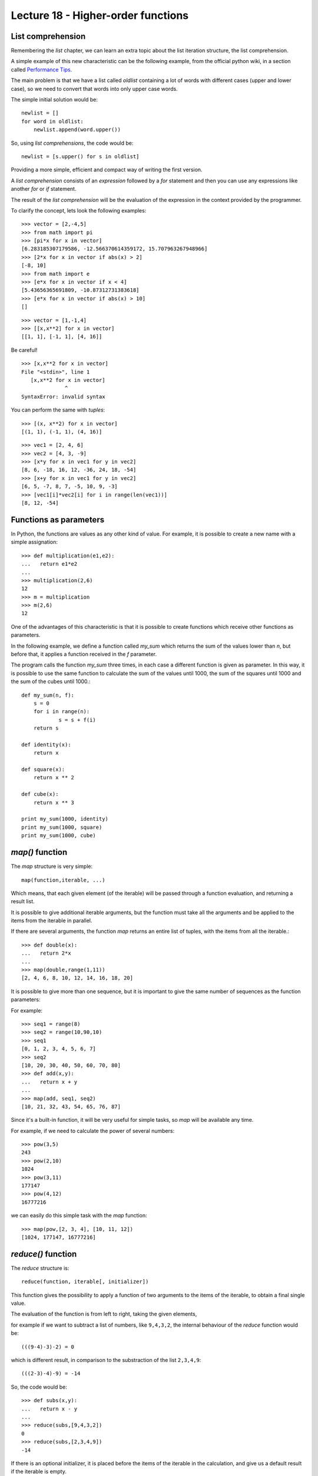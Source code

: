 Lecture 18 - Higher-order functions
------------------------------------

List comprehension
~~~~~~~~~~~~~~~~~~~

Remembering the *list* chapter,
we can learn an extra topic about the list iteration
structure, the list comprehension.

A simple example of this new characteristic can be 
the following example,   from the official python wiki,
in a section called `Performance Tips`_.

.. _`Performance Tips`: http://wiki.python.org/moin/PythonSpeed/PerformanceTips 

The main problem is that we have a list called *oldlist*
containing a lot of words with different cases (upper and lower case),
so we need to convert that words into only upper case words.

The simple initial solution would be::

    newlist = []
    for word in oldlist:
        newlist.append(word.upper())

So, using *list comprehensions*, the code would be::

    newlist = [s.upper() for s in oldlist]

Providing a more simple, efficient and compact way of writing the first version.

A *list comprehension* consists of an `expression` followed by a `for` statement
and then you can use any expressions like another `for` or `if` statement.


The result of the *list comprehension* will be the evaluation of the expression
in the context provided by the programmer.

To clarify the concept, lets look the following examples::

    >>> vector = [2,-4,5]
    >>> from math import pi
    >>> [pi*x for x in vector]
    [6.283185307179586, -12.566370614359172, 15.707963267948966]
    >>> [2*x for x in vector if abs(x) > 2]
    [-8, 10]
    >>> from math import e
    >>> [e*x for x in vector if x < 4]
    [5.43656365691809, -10.87312731383618]
    >>> [e*x for x in vector if abs(x) > 10]
    []

::

    >>> vector = [1,-1,4]
    >>> [[x,x**2] for x in vector]
    [[1, 1], [-1, 1], [4, 16]]

Be careful!

::

    >>> [x,x**2 for x in vector]
    File "<stdin>", line 1
       [x,x**2 for x in vector]
                  ^
    SyntaxError: invalid syntax

You can perform the same with `tuples`:

::

    >>> [(x, x**2) for x in vector]
    [(1, 1), (-1, 1), (4, 16)]

::

    >>> vec1 = [2, 4, 6]
    >>> vec2 = [4, 3, -9]
    >>> [x*y for x in vec1 for y in vec2]
    [8, 6, -18, 16, 12, -36, 24, 18, -54]
    >>> [x+y for x in vec1 for y in vec2]
    [6, 5, -7, 8, 7, -5, 10, 9, -3]
    >>> [vec1[i]*vec2[i] for i in range(len(vec1))]
    [8, 12, -54]


Functions as parameters
~~~~~~~~~~~~~~~~~~~~~~~

In Python, the functions are values as any other kind of value.
For example, it is possible to create a new name with a simple assignation::

    >>> def multiplication(e1,e2):
    ...   return e1*e2
    ... 
    >>> multiplication(2,6)
    12
    >>> m = multiplication
    >>> m(2,6)
    12

One of the advantages of this characteristic is that it is possible
to create functions which receive other functions as parameters.

In the following example, we define a function called `my_sum`
which returns the sum of the values lower than `n`,
but before that, it applies a function received in the `f` parameter.

The program calls the function `my_sum` three times,
in each case a different function is given as parameter.
In this way, it is possible to use the same function to calculate
the sum of the values until 1000,
the sum of the squares until 1000
and the sum of the cubes until 1000.::

    def my_sum(n, f):
    	s = 0
    	for i in range(n):
    		s = s + f(i)
    	return s
    
    def identity(x):
    	return x
    
    def square(x):
    	return x ** 2
    
    def cube(x):
    	return x ** 3
    
    print my_sum(1000, identity)
    print my_sum(1000, square)
    print my_sum(1000, cube)

`map()` function
~~~~~~~~~~~~~~~~

The `map` structure is very simple::

    map(function,iterable, ...)

Which means, that each given element (of the iterable) will be passed through a function evaluation,
and returning a result list.

It is possible to give additional iterable arguments,
but the function must take all the arguments and be applied to the items
from the iterable in parallel.

If there are several arguments,
the function `map` returns an entire list of tuples,
with the items from all the iterable.::

    >>> def double(x):
    ...   return 2*x
    ... 
    >>> map(double,range(1,11))
    [2, 4, 6, 8, 10, 12, 14, 16, 18, 20]


It is possible to give more than one sequence,
but it is important to give the same number of sequences as the function parameters:

For example::

    >>> seq1 = range(8)
    >>> seq2 = range(10,90,10)
    >>> seq1
    [0, 1, 2, 3, 4, 5, 6, 7]
    >>> seq2
    [10, 20, 30, 40, 50, 60, 70, 80]
    >>> def add(x,y):
    ...   return x + y
    ... 
    >>> map(add, seq1, seq2)
    [10, 21, 32, 43, 54, 65, 76, 87]


Since it's a built-in function,
it will be very useful for simple tasks,
so `map` will be available any time.

For example, if we need to calculate the power of several
numbers::

    >>> pow(3,5)
    243
    >>> pow(2,10)
    1024
    >>> pow(3,11)
    177147
    >>> pow(4,12)
    16777216

we can easily do this simple task with the `map` function::

    >>> map(pow,[2, 3, 4], [10, 11, 12])
    [1024, 177147, 16777216]


`reduce()` function
~~~~~~~~~~~~~~~~~~~~

The `reduce` structure is::

    reduce(function, iterable[, initializer])

This function gives the possibility to apply a function of two arguments to the items of the iterable,
to obtain a final single value.

The evaluation of the function is from left to right,
taking the given elements,

for example if we want to subtract a list of numbers,
like ``9,4,3,2``, the internal behaviour of the `reduce` function
would be::

    (((9-4)-3)-2) = 0

which is different result, in comparison to the substraction
of the list ``2,3,4,9``::

    (((2-3)-4)-9) = -14

So, the code would be::

    >>> def subs(x,y):
    ...   return x - y
    ... 
    >>> reduce(subs,[9,4,3,2])
    0
    >>> reduce(subs,[2,3,4,9])
    -14


If there is an optional initializer,
it is placed before the items of the iterable in the calculation,
and give us a default result if the iterable is empty.

Another simple example, would be to reduce a list of numbers
between 5 and 20, using a sum::

    >>> def add(x,y):
    ...   return x + y
    ... 
    >>> reduce(add, range(5,21))
    200

If there is only one item in the iterable sequence, its value
is returned::

    >>> reduce(add, [1])
    1

If the iterable sequence is empty,
an exception is raised.::

    >>> reduce(add, [])
    Traceback (most recent call last):
      File "<stdin>", line 1, in <module>
    TypeError: reduce() of empty sequence with no initial value

As we said previously, the initializer is a kind of safe-status
to avoid some weird behaviour, or just a default value to prevent
an exception::

    >>> def my_sum(seq):
    ...     return reduce(add, seq, 0)
    ...
    >>> my_sum(range(1, 11))
    55
    >>> my_sum([])
    0

`filter()` function
~~~~~~~~~~~~~~~~~~~~

The `filter` structure is::

    filter(function, iterable)

The main idea of the `filter` function is to construct a list from an initial ``iterable``,
but only with the elements which satisfies a condition inside the ``function``.

If the iterable has a special data type,
like `string` or `tuple` the result also has that type.

Another case is when the iterable is `None`,
assuming an indentity function,
all the elements of the iterable which are false are removed.

Remembering the *list comprehension* we can note two situations:

* ``filter(function, iterable)`` is equivalent to :

 * ``[item for item in iterable if function(item)]`` if function is `not` None, and
 * ``[item for item in iterable if item]`` if function is None.


For example,
if we need to determine the primes up to 20::

    >>> def primes(x):
    ...   return x % 2 != 0 and x % 3 != 0
    ...
    >>> filter(primes, range(0, 21))
    [5, 7, 11, 13, 17, 19]
    >>> [x for x in range(0, 21) if primes(x)]
    [1, 5, 7, 11, 13, 17, 19]

Exercises
~~~~~~~~~

* Using *list comprehension*:

 * Write in one line of code a way to remove the vocals of a word::


     >>> word = 'hello world'
     >>> # your code here
     ['h', 'l', 'l', ' ', 'w', 'r', 'l', 'd']

 * Write in one line of code a way to determinate the pow at two of the
   odd numbers in a list::

     >>> numbers = [1,2,3,4,5,6,7]
     >>> # your code here
     [1, 9, 25, 49]

 * Write in one line of code a way to write in upper-case, lower-case
   and the length of a list of words in  several tuples.
   Remember the functions *str.upper()*, *str.lower()* and *len(str)*::

     >>> words = ['The', 'yellow', 'duck', 'swim', 'over', 'the', 'lake']
     >>> # your code here

* Having this functions::

      def lower(x,y):
          return x < y
      def greater(x,y):
          return x > y

  write another function called *mm()*
  which receive a function and some numbers
  returning the greatest or the lowest number
  using the previous functions.

  For example::

      >>> mm(lower, 6, 7, 2, 8, 3, 2, 5) 
      2
      >>> mm(greater, 1, 5, 7, 3, 7, 0, 9, 5, 3, 1)
      9

* Write a function which *map* a list of numbers
  to a Fibonacci function, which return the *i-th*
  number of the Fibonacci sequence where *i* is one
  of the elements in the list of numbers.

  Remember the Fibonacci definition.

  .. math::

      F_{0} = 0,
      F_{1} = 1,
      F_{k} = F_{k-1} + F_{k-2},\ when\ k\ \geq\ 2

  Writing a Fibonacci function, the behaviour would be
  as following::

      >>> map(fibonacci, [1,3,6])
      1 2 8
      >>> map(fibonacci, [8, 6, 12])
      21 8 144

* Write a function which change the consonants of a word
  from lower-case to upper-case using the *map* function::

      >>> map(change_case, 'hello world')
      HeLLo WoRLD

* Using the function *filter()*,
  define a function *long_words()* which takes a list of words
  and an integer *n*, and returns the list of words that are lowest than *n*::

      >>> long_words(['hello','dog','department','cat','antenna'], 6)
      ['hello','dog','cat']

* Implement your own versions of the functions *map()*, *reduce()*
  and *filter()*, compare it with the original ones.
